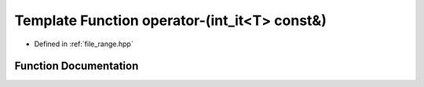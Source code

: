 .. _exhale_function_range_8hpp_1a8b072587149274d1639908e4edb23d3d:

Template Function operator-(int_it<T> const&)
=============================================

- Defined in :ref:`file_range.hpp`


Function Documentation
----------------------


.. doxygenfunction:: operator-(int_it<T> const&)
